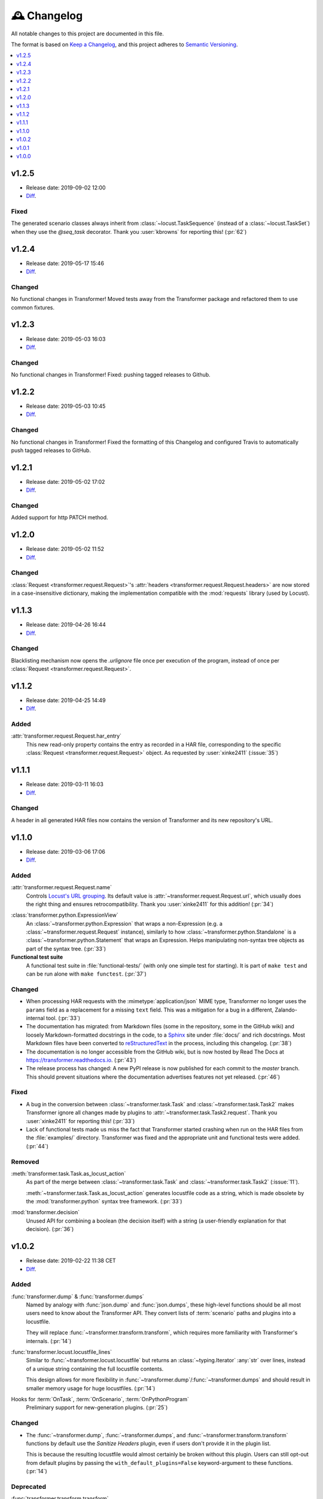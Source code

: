 .. _changelog:

🕰 Changelog
************

All notable changes to this project are documented in this file.

The format is based on `Keep a Changelog`_, and this project adheres to
`Semantic Versioning`_.

.. _Keep a Changelog: https://keepachangelog.com/en/1.0.0/
.. _Semantic Versioning: https://semver.org/spec/v2.0.0.html

.. contents::
   :local:
   :depth: 1

.. _v1.2.5:

v1.2.5
======

- Release date: 2019-09-02 12:00

- Diff__.

__ https://github.com/zalando-incubator/transformer/compare/v1.2.4...v1.2.5

Fixed
-----

The generated scenario classes always inherit from
:class:`~locust.TaskSequence` (instead of a :class:`~locust.TaskSet`) when they
use the `@seq_task` decorator.
Thank you :user:`kbrowns` for reporting this! (:pr:`62`)

.. _v1.2.4:

v1.2.4
======

- Release date: 2019-05-17 15:46

- Diff__.

__ https://github.com/zalando-incubator/transformer/compare/v1.2.3...v1.2.4

Changed
-------

No functional changes in Transformer! Moved tests away from the Transformer package
and refactored them to use common fixtures.


.. _v1.2.3:

v1.2.3
======

- Release date: 2019-05-03 16:03

- Diff__.

__ https://github.com/zalando-incubator/transformer/compare/v1.2.2...v1.2.3

Changed
-------

No functional changes in Transformer! Fixed: pushing tagged releases to Github.

.. _v1.2.2:

v1.2.2
======

- Release date: 2019-05-03 10:45

- Diff__.

__ https://github.com/zalando-incubator/transformer/compare/v1.2.1...v1.2.2

Changed
-------

No functional changes in Transformer! Fixed the formatting of this Changelog and configured Travis to automatically
push tagged releases to GitHub.

.. _v1.2.1:

v1.2.1
======

- Release date: 2019-05-02 17:02

- Diff__.

__ https://github.com/zalando-incubator/transformer/compare/v1.2.0...v1.2.1

Changed
-------

Added support for http PATCH method.

.. _v1.2.0:

v1.2.0
======

- Release date: 2019-05-02 11:52

- Diff__.

__ https://github.com/zalando-incubator/transformer/compare/v1.1.3...v1.2.0

Changed
-------

:class:`Request <transformer.request.Request>`'s :attr:`headers <transformer.request.Request.headers>`
are now stored in a case-insensitive dictionary, making the implementation compatible
with the :mod:`requests` library (used by Locust).

.. _v1.1.3:

v1.1.3
======

- Release date: 2019-04-26 16:44

- Diff__.

__ https://github.com/zalando-incubator/transformer/compare/v1.1.2...v1.1.3

Changed
-------

Blacklisting mechanism now opens the `.urlignore` file once per execution of the program,
instead of once per :class:`Request <transformer.request.Request>`.

.. _v1.1.2:

v1.1.2
======

- Release date: 2019-04-25 14:49

- Diff__.

__ https://github.com/zalando-incubator/transformer/compare/v1.1.1...v1.1.2

Added
-----

:attr:`transformer.request.Request.har_entry`
   This new read-only property contains the entry as recorded in a HAR file,
   corresponding to the specific :class:`Request <transformer.request.Request>` object.
   As requested by :user:`xinke2411` (:issue:`35`)

.. _v1.1.1:

v1.1.1
======

- Release date: 2019-03-11 16:03

- Diff__.

__ https://github.com/zalando-incubator/transformer/compare/v1.1.0...v1.1.1

Changed
-------

A header in all generated HAR files now contains the version of Transformer and its new repository's URL.

.. _v1.1.0:

v1.1.0
======

- Release date: 2019-03-06 17:06

- Diff__.

__ https://github.com/zalando-incubator/transformer/compare/v1.0.2...v1.1.0

Added
-----

:attr:`transformer.request.Request.name`
   Controls `Locust's URL grouping`_.
   Its default value is :attr:`~transformer.request.Request.url`, which usually
   does the right thing and ensures retrocompatibility.
   Thank you :user:`xinke2411` for this addition! (:pr:`34`)

.. _Locust's URL grouping: https://docs.locust.io/en/stable/writing-a-locustfile.html
   #grouping-requests-to-urls-with-dynamic-parameters

:class:`transformer.python.ExpressionView`
   An :class:`~transformer.python.Expression` that wraps a non-Expression
   (e.g. a :class:`~transformer.request.Request` instance), similarly to how
   :class:`~transformer.python.Standalone` is a
   :class:`~transformer.python.Statement` that wraps an Expression.
   Helps manipulating non-syntax tree objects as part of the syntax tree.
   (:pr:`33`)

**Functional test suite**
   A functional test suite in :file:`functional-tests/` (with only one simple
   test for starting).
   It is part of ``make test`` and can be run alone with ``make functest``.
   (:pr:`37`)

Changed
-------

- When processing HAR requests with the :mimetype:`application/json` MIME type,
  Transformer no longer uses the ``params`` field as a replacement for a
  missing ``text`` field.
  This was a mitigation for a bug in a different, Zalando-internal tool.
  (:pr:`33`)

- The documentation has migrated: from Markdown files (some in the repository,
  some in the GitHub wiki) and loosely Markdown-formatted docstrings in the
  code, to a Sphinx_ site under :file:`docs/` and rich docstrings.
  Most Markdown files have been converted to reStructuredText_ in the process,
  including this changelog. (:pr:`38`)

- The documentation is no longer accessible from the GitHub wiki, but is now
  hosted by Read The Docs at https://transformer.readthedocs.io. (:pr:`43`)

- The release process has changed: A new PyPI release is now published for each
  commit to the `master` branch.
  This should prevent situations where the documentation advertises features
  not yet released. (:pr:`46`)

.. _Sphinx: http://www.sphinx-doc.org
.. _reStructuredText: http://www.sphinx-doc.org/en/master/usage/restructuredtext

Fixed
-----

- A bug in the conversion between :class:`~transformer.task.Task` and
  :class:`~transformer.task.Task2` makes Transformer ignore all changes made by
  plugins to :attr:`~transformer.task.Task2.request`.
  Thank you :user:`xinke2411` for reporting this! (:pr:`33`)

- Lack of functional tests made us miss the fact that Transformer started
  crashing when run on the HAR files from the :file:`examples/` directory.
  Transformer was fixed and the appropriate unit and functional tests were
  added. (:pr:`44`)

Removed
-------

:meth:`transformer.task.Task.as_locust_action`
   As part of the merge between :class:`~transformer.task.Task` and
   :class:`~transformer.task.Task2` (:issue:`11`).

   :meth:`~transformer.task.Task.as_locust_action` generates locustfile code as
   a string, which is made obsolete by the :mod:`transformer.python` syntax
   tree framework. (:pr:`33`)

:mod:`transformer.decision`
   Unused API for combining a boolean (the decision itself) with a string
   (a user-friendly explanation for that decision). (:pr:`36`)

.. _v1.0.2:

v1.0.2
======

- Release date: 2019-02-22 11:38 CET
- Diff__.

__ https://github.com/zalando-incubator/transformer/compare/v1.0.1...v1.0.2

Added
-----

:func:`transformer.dump` & :func:`transformer.dumps`
   Named by analogy with :func:`json.dump` and :func:`json.dumps`, these
   high-level functions should be all most users need to know about the
   Transformer API.
   They convert lists of :term:`scenario` paths and plugins into a locustfile.

   They will replace :func:`~transformer.transform.transform`, which requires
   more familiarity with Transformer's internals. (:pr:`14`)

:func:`transformer.locust.locustfile_lines`
   Similar to :func:`~transformer.locust.locustfile` but returns an
   :class:`~typing.Iterator` :any:`str` over lines, instead of a unique string
   containing the full locustfile contents.

   This design allows for more flexibility in
   :func:`~transformer.dump`/:func:`~transformer.dumps` and should result in
   smaller memory usage for huge locustfiles. (:pr:`14`)

Hooks for :term:`OnTask`, :term:`OnScenario`, :term:`OnPythonProgram`
   Preliminary support for new-generation plugins. (:pr:`25`)

Changed
-------

- The :func:`~transformer.dump`, :func:`~transformer.dumps`, and
  :func:`~transformer.transform.transform` functions by default use the
  *Sanitize Headers* plugin, even if users don't provide it in the plugin list.

  This is because the resulting locustfile would almost certainly be broken
  without this plugin.
  Users can still opt-out from default plugins by passing the
  ``with_default_plugins=False`` keyword-argument to these functions. (:pr:`14`)

Deprecated
----------

:func:`transformer.transform.transform`
   Replaced with :func:`~transformer.dump` and :func:`~transformer.dumps`, see
   above. (:pr:`14`)

:func:`transformer.locust.locustfile`
   Replaced with :func:`~transformer.locust.locustfile_lines`, see above.
   (:pr:`14`)

.. _v1.0.1:

v1.0.1
======

- Release date: 2019-02-12 13:20 CET
- Diff__.

__ https://github.com/zalando-incubator/transformer/compare/v1.0.0...v1.0.1

Fixed
-----

- Fix a crash of the ``transformer`` command-line tool due to a missing version
  identifier. (:pr:`17`)

- Publish development releases to PyPI for every merge in the ``master``
  branch. (:pr:`17`)

v1.0.0
======

- Release date: 2019-02-12 10:30 CET
- Diff__.

__ https://github.com/zalando-incubator/transformer/compare/
   f842c4163e037dc345eaf1992187f58126b7d909...v1.0.0

Added
-----

har-transformer_ on PyPI
  It looks like the package name ``transformer`` is already taken,
  unsurprisingly. (:pr:`3`)

.. _har-transformer: https://pypi.org/project/har-transformer

Command-line entrypoint
   Transformer can now be called using the ``transformer`` script installed by
   pip, or via ``python -m transformer``. (:pr:`7`)

Specification of :term:`OnTask`, :term:`OnScenario`, :term:`OnPythonProgram`
   Aiming at eventually deprecating *OnTaskSequence*.

:data:`transformer.plugins.contracts.Plugin`
   Represents an instantiated plugin.

Changed
-------

- This project is open-sourced in https://github.com/zalando-incubator.
  The git history prior that is removed per company policy.

- ``transformer.plugins.Plugin`` is renamed
  :class:`transformer.plugins.contracts.OnTaskSequence`.

Removed
-------

Pipenv_
  In favor of Poetry_.

.. _Pipenv: https://pipenv.readthedocs.io/
.. _Poetry: https://github.com/sdispater/poetry
